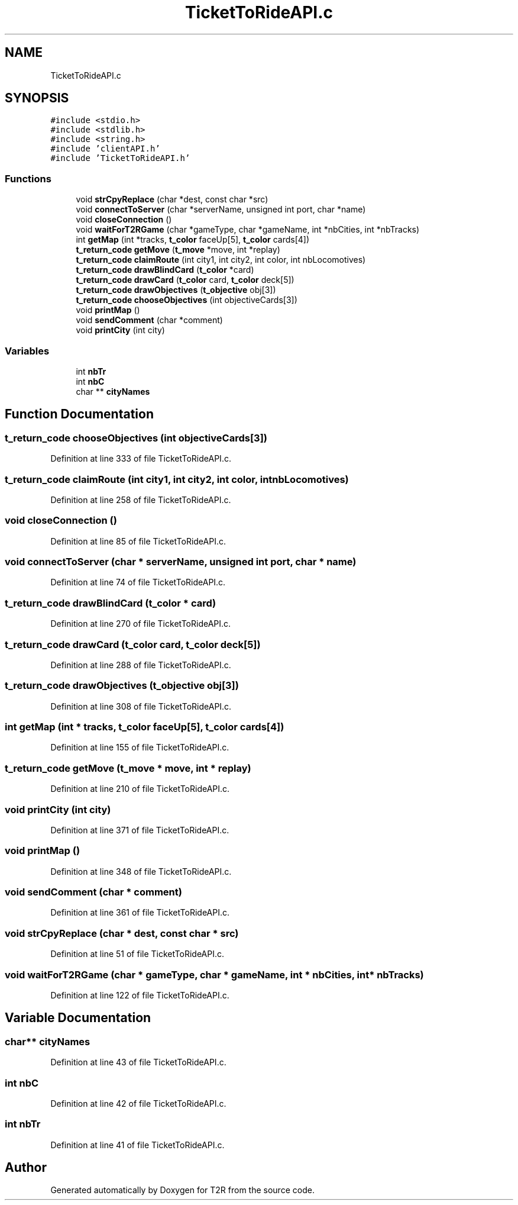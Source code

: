 .TH "TicketToRideAPI.c" 3 "Wed Jan 20 2021" "T2R" \" -*- nroff -*-
.ad l
.nh
.SH NAME
TicketToRideAPI.c
.SH SYNOPSIS
.br
.PP
\fC#include <stdio\&.h>\fP
.br
\fC#include <stdlib\&.h>\fP
.br
\fC#include <string\&.h>\fP
.br
\fC#include 'clientAPI\&.h'\fP
.br
\fC#include 'TicketToRideAPI\&.h'\fP
.br

.SS "Functions"

.in +1c
.ti -1c
.RI "void \fBstrCpyReplace\fP (char *dest, const char *src)"
.br
.ti -1c
.RI "void \fBconnectToServer\fP (char *serverName, unsigned int port, char *name)"
.br
.ti -1c
.RI "void \fBcloseConnection\fP ()"
.br
.ti -1c
.RI "void \fBwaitForT2RGame\fP (char *gameType, char *gameName, int *nbCities, int *nbTracks)"
.br
.ti -1c
.RI "int \fBgetMap\fP (int *tracks, \fBt_color\fP faceUp[5], \fBt_color\fP cards[4])"
.br
.ti -1c
.RI "\fBt_return_code\fP \fBgetMove\fP (\fBt_move\fP *move, int *replay)"
.br
.ti -1c
.RI "\fBt_return_code\fP \fBclaimRoute\fP (int city1, int city2, int color, int nbLocomotives)"
.br
.ti -1c
.RI "\fBt_return_code\fP \fBdrawBlindCard\fP (\fBt_color\fP *card)"
.br
.ti -1c
.RI "\fBt_return_code\fP \fBdrawCard\fP (\fBt_color\fP card, \fBt_color\fP deck[5])"
.br
.ti -1c
.RI "\fBt_return_code\fP \fBdrawObjectives\fP (\fBt_objective\fP obj[3])"
.br
.ti -1c
.RI "\fBt_return_code\fP \fBchooseObjectives\fP (int objectiveCards[3])"
.br
.ti -1c
.RI "void \fBprintMap\fP ()"
.br
.ti -1c
.RI "void \fBsendComment\fP (char *comment)"
.br
.ti -1c
.RI "void \fBprintCity\fP (int city)"
.br
.in -1c
.SS "Variables"

.in +1c
.ti -1c
.RI "int \fBnbTr\fP"
.br
.ti -1c
.RI "int \fBnbC\fP"
.br
.ti -1c
.RI "char ** \fBcityNames\fP"
.br
.in -1c
.SH "Function Documentation"
.PP 
.SS "\fBt_return_code\fP chooseObjectives (int objectiveCards[3])"

.PP
Definition at line 333 of file TicketToRideAPI\&.c\&.
.SS "\fBt_return_code\fP claimRoute (int city1, int city2, int color, int nbLocomotives)"

.PP
Definition at line 258 of file TicketToRideAPI\&.c\&.
.SS "void closeConnection ()"

.PP
Definition at line 85 of file TicketToRideAPI\&.c\&.
.SS "void connectToServer (char * serverName, unsigned int port, char * name)"

.PP
Definition at line 74 of file TicketToRideAPI\&.c\&.
.SS "\fBt_return_code\fP drawBlindCard (\fBt_color\fP * card)"

.PP
Definition at line 270 of file TicketToRideAPI\&.c\&.
.SS "\fBt_return_code\fP drawCard (\fBt_color\fP card, \fBt_color\fP deck[5])"

.PP
Definition at line 288 of file TicketToRideAPI\&.c\&.
.SS "\fBt_return_code\fP drawObjectives (\fBt_objective\fP obj[3])"

.PP
Definition at line 308 of file TicketToRideAPI\&.c\&.
.SS "int getMap (int * tracks, \fBt_color\fP faceUp[5], \fBt_color\fP cards[4])"

.PP
Definition at line 155 of file TicketToRideAPI\&.c\&.
.SS "\fBt_return_code\fP getMove (\fBt_move\fP * move, int * replay)"

.PP
Definition at line 210 of file TicketToRideAPI\&.c\&.
.SS "void printCity (int city)"

.PP
Definition at line 371 of file TicketToRideAPI\&.c\&.
.SS "void printMap ()"

.PP
Definition at line 348 of file TicketToRideAPI\&.c\&.
.SS "void sendComment (char * comment)"

.PP
Definition at line 361 of file TicketToRideAPI\&.c\&.
.SS "void strCpyReplace (char * dest, const char * src)"

.PP
Definition at line 51 of file TicketToRideAPI\&.c\&.
.SS "void waitForT2RGame (char * gameType, char * gameName, int * nbCities, int * nbTracks)"

.PP
Definition at line 122 of file TicketToRideAPI\&.c\&.
.SH "Variable Documentation"
.PP 
.SS "char** cityNames"

.PP
Definition at line 43 of file TicketToRideAPI\&.c\&.
.SS "int nbC"

.PP
Definition at line 42 of file TicketToRideAPI\&.c\&.
.SS "int nbTr"

.PP
Definition at line 41 of file TicketToRideAPI\&.c\&.
.SH "Author"
.PP 
Generated automatically by Doxygen for T2R from the source code\&.
